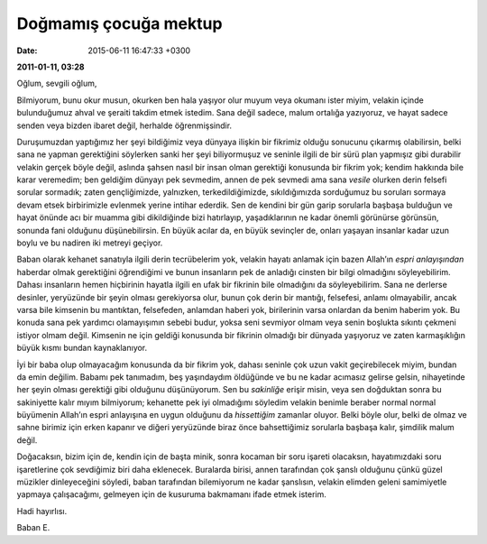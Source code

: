 Doğmamış çocuğa mektup
======================

:date: 2015-06-11 16:47:33 +0300

**2011-01-11, 03:28**

Oğlum, sevgili oğlum,

Bilmiyorum, bunu okur musun, okurken ben hala yaşıyor olur muyum veya
okumanı ister miyim, velakin içinde bulunduğumuz ahval ve şeraiti
takdim etmek istedim. Sana değil sadece, malum ortalığa yazıyoruz, ve
hayat sadece senden veya bizden ibaret değil, herhalde öğrenmişsindir.

Duruşumuzdan yaptığımız her şeyi bildiğimiz veya dünyaya ilişkin bir
fikrimiz olduğu sonucunu çıkarmış olabilirsin, belki sana ne yapman
gerektiğini söylerken sanki her şeyi biliyormuşuz ve seninle ilgili de
bir sürü plan yapmışız gibi durabilir velakin gerçek böyle değil,
aslında şahsen nasıl bir insan olman gerektiği konusunda bir fikrim
yok; kendim hakkında bile karar veremedim; ben geldiğim dünyayı pek
sevmedim, annen de pek sevmedi ama sana *vesile* olurken derin felsefi
sorular sormadık; zaten gençliğimizde, yalnızken, terkedildiğimizde,
sıkıldığımızda sorduğumuz bu soruları sormaya devam etsek birbirimizle
evlenmek yerine intihar ederdik. Sen de kendini bir gün garip
sorularla başbaşa bulduğun ve hayat önünde acı bir muamma gibi
dikildiğinde bizi hatırlayıp, yaşadıklarının ne kadar önemli görünürse
görünsün, sonunda fani olduğunu düşünebilirsin. En büyük acılar da, en
büyük sevinçler de, onları yaşayan insanlar kadar uzun boylu ve bu
nadiren iki metreyi geçiyor.

Baban olarak kehanet sanatıyla ilgili derin tecrübelerim yok, velakin
hayatı anlamak için bazen Allah’ın *espri anlayışından* haberdar olmak
gerektiğini öğrendiğimi ve bunun insanların pek de anladığı cinsten
bir bilgi olmadığını söyleyebilirim. Dahası insanların hemen
hiçbirinin hayatla ilgili en ufak bir fikrinin bile olmadığını da
söyleyebilirim.  Sana ne derlerse desinler, yeryüzünde bir şeyin
olması gerekiyorsa olur, bunun çok derin bir mantığı, felsefesi,
anlamı olmayabilir, ancak varsa bile kimsenin bu mantıktan,
felsefeden, anlamdan haberi yok, birilerinin varsa onlardan da benim
haberim yok. Bu konuda sana pek yardımcı olamayışımın sebebi budur,
yoksa seni sevmiyor olmam veya senin boşlukta sıkıntı çekmeni istiyor
olmam değil. Kimsenin ne için geldiği konusunda bir fikrinin olmadığı
bir dünyada yaşıyoruz ve zaten karmaşıklığın büyük kısmı bundan
kaynaklanıyor.

İyi bir baba olup olmayacağım konusunda da bir fikrim yok, dahası
seninle çok uzun vakit geçirebilecek miyim, bundan da emin değilim.
Babamı pek tanımadım, beş yaşındaydım öldüğünde ve bu ne kadar
acımasız gelirse gelsin, nihayetinde her şeyin olması gerektiği gibi
olduğunu düşünüyorum. Sen bu *sakinliğe* erişir misin, veya sen
doğduktan sonra bu sakiniyette kalır mıyım bilmiyorum; kehanette pek
iyi olmadığımı söyledim velakin benimle beraber normal normal
büyümenin Allah’ın espri anlayışına en uygun olduğunu da *hissettiğim*
zamanlar oluyor. Belki böyle olur, belki de olmaz ve sahne birimiz
için erken kapanır ve diğeri yeryüzünde biraz önce bahsettiğimiz
sorularla başbaşa kalır, şimdilik malum değil.

Doğacaksın, bizim için de, kendin için de başta minik, sonra kocaman
bir soru işareti olacaksın, hayatımızdaki soru işaretlerine çok
sevdiğimiz biri daha eklenecek. Buralarda birisi, annen tarafından çok
şanslı olduğunu çünkü güzel müzikler dinleyeceğini söyledi, baban
tarafından bilemiyorum ne kadar şanslısın, velakin elimden geleni
samimiyetle yapmaya çalışacağımı, gelmeyen için de kusuruma bakmamanı
ifade etmek isterim.

Hadi hayırlısı.

Baban E.
